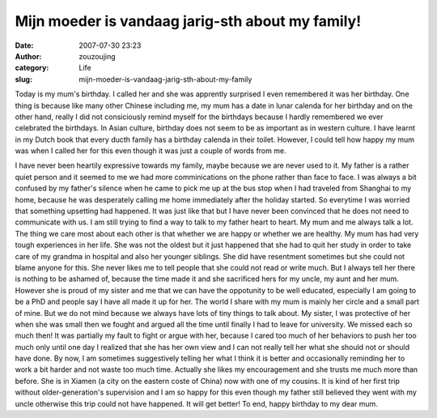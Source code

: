 Mijn moeder is vandaag jarig-sth about my family!
#################################################
:date: 2007-07-30 23:23
:author: zouzoujing
:category: Life
:slug: mijn-moeder-is-vandaag-jarig-sth-about-my-family

Today is my mum's birthday. I called her and she was apprently surprised
I even remembered it was her birthday. One thing is because like many
other Chinese including me, my mum has a date in lunar calenda for her
birthday and on the other hand, really I did not consiciously remind
myself for the birthdays because I hardly remembered we ever celebrated
the birthdays. In Asian culture, birthday does not seem to be as
important as in western culture. I have learnt in my Dutch book that
every ducth family has a birthday calenda in their toilet. However, I
could tell how happy my mum was when I called her for this even though
it was just a couple of words from me.

I have never been heartily expressive towards my family, maybe because
we are never used to it. My father is a rather quiet person and it
seemed to me we had more comminications on the phone rather than face to
face. I was always a bit confused by my father's silence when he came to
pick me up at the bus stop when I had traveled from Shanghai to my home,
because he was desperately calling me home immediately after the holiday
started. So everytime I was worried that something upsetting had
happened. It was just like that but I have never been convinced that he
does not need to communicate with us. I am still trying to find a way to
talk to my father heart to heart. My mum and me always talk a lot. The
thing we care most about each other is that whether we are happy or
whether we are healthy. My mum has had very tough experiences in her
life. She was not the oldest but it just happened that she had to quit
her study in order to take care of my grandma in hospital and also her
younger siblings. She did have resentment sometimes but she could not
blame anyone for this. She never likes me to tell people that she could
not read or write much. But I always tell her there is nothing to be
ashamed of, because the time made it and she sacrificed hers for my
uncle, my aunt and her mum. However she is proud of my sister and me
that we can have the oppotunity to be well educated, especially I am
going to be a PhD and people say I have all made it up for her. The
world I share with my mum is mainly her circle and a small part of mine.
But we do not mind because we always have lots of tiny things to talk
about. My sister, I was protective of her when she was small then we
fought and argued all the time until finally I had to leave for
university. We missed each so much then! It was partially my fault to
fight or argue with her, because I cared too much of her behaviors to
push her too much only until one day I realized that she has her own
view and I can not really tell her what she should not or should have
done. By now, I am sometimes suggestively telling her what I think it is
better and occasionally reminding her to work a bit harder and not waste
too much time. Actually she likes my encouragement and she trusts me
much more than before. She is in Xiamen (a city on the eastern coste of
China) now with one of my cousins. It is kind of her first trip without
older-generation's supervision and I am so happy for this even though my
father still believed they went with my uncle otherwise this trip could
not have happened. It will get better! To end, happy birthday to my dear
mum.
